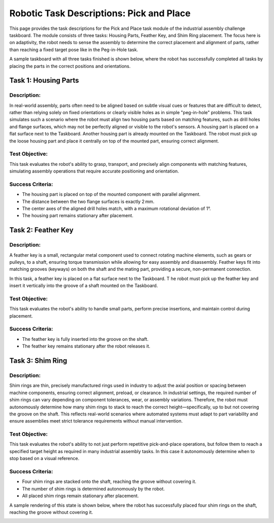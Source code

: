 Robotic Task Descriptions: Pick and Place
=========================================

This page provides the task descriptions for the Pick and Place task module of the industrial assembly challenge taskboard.
The module consists of three tasks: Housing Parts, Feather Key, and Shim Ring placement.
The focus here is on adaptivity, the robot needs to sense the assembly to determine the correct placement and alignment of parts, 
rather than reaching a fixed target pose like in the Peg-in-Hole task.

A sample taskboard with all three tasks finished is shown below, 
where the robot has successfully completed all tasks by placing the parts in the correct positions and orientations.

.. image:: images/pick_and_place_taskboard_finished.png
    :alt: Pick and Place Task Module
    :align: center
    :width: 400px


Task 1: Housing Parts
---------------------

Description:
^^^^^^^^^^^^

In real-world assembly, parts often need to be aligned based on subtle visual cues or features that are difficult to detect, 
rather than relying solely on fixed orientations or clearly visible holes as in simple "peg-in-hole" problems. 
This task simulates such a scenario where the robot must align two housing parts based on matching features,
such as drill holes and flange surfaces, which may not be perfectly aligned or visible to the robot's sensors.
A housing part is placed on a flat surface next to the Taskboard. Another housing part is already mounted on the Taskboard. 
The robot must pick up the loose housing part and place it centrally on top of the mounted part, ensuring correct alignment.

.. image:: images/pick_and_place_taskboard_housing_parts.png
    :alt: Pick and Place Task Module - Housing Parts
    :align: center
    :width: 400px

Test Objective:
^^^^^^^^^^^^^^^

This task evaluates the robot's ability to grasp, transport, and precisely align components with matching features, 
simulating assembly operations that require accurate positioning and orientation.

Success Criteria:
^^^^^^^^^^^^^^^^^

- The housing part is placed on top of the mounted component with parallel alignment.
- The distance between the two flange surfaces is exactly 2 mm.
- The center axes of the aligned drill holes match, with a maximum rotational deviation of 1°.
- The housing part remains stationary after placement.

Task 2: Feather Key
-------------------

Description:
^^^^^^^^^^^^

A feather key is a small, rectangular metal component used to connect rotating machine elements, such as gears or pulleys, to a shaft, 
ensuring torque transmission while allowing for easy assembly and disassembly. 
Feather keys fit into matching grooves (keyways) on both the shaft and the mating part, providing a secure, non-permanent connection.

In this task, a feather key is placed on a flat surface next to the Taskboard. T
he robot must pick up the feather key and insert it vertically into the groove of a shaft mounted on the Taskboard.

.. image:: images/pick_and_place_taskboard_feather_key.png
    :alt: Pick and Place Task Module - Feather Key
    :align: center
    :width: 400px

Test Objective:
^^^^^^^^^^^^^^^

This task evaluates the robot's ability to handle small parts, 
perform precise insertions, and maintain control during placement.

Success Criteria:
^^^^^^^^^^^^^^^^^

- The feather key is fully inserted into the groove on the shaft.
- The feather key remains stationary after the robot releases it.

Task 3: Shim Ring
-----------------

Description:
^^^^^^^^^^^^

Shim rings are thin, precisely manufactured rings used in industry to adjust the axial position or spacing between machine components, 
ensuring correct alignment, preload, or clearance. 
In industrial settings, the required number of shim rings can vary depending on component tolerances, 
wear, or assembly variations. Therefore, the robot must autonomously determine how many shim rings to stack to reach the correct height—specifically, 
up to but not covering the groove on the shaft. 
This reflects real-world scenarios where automated systems 
must adapt to part variability and ensure assemblies meet strict tolerance requirements without manual intervention.

.. image:: images/pick_and_place_taskboard_shim_rings.png
    :alt: Pick and Place Task Module - Shim Rings
    :align: center
    :width: 400px

Test Objective:
^^^^^^^^^^^^^^^

This task evaluates the robot's ability to not just perform repetitive pick-and-place operations, 
but follow them to reach a specified target height as required in many industrial assembly tasks.
In this case it autonomously determine when to stop based on a visual reference.

Success Criteria:
^^^^^^^^^^^^^^^^^

- Four shim rings are stacked onto the shaft, reaching the groove without covering it.
- The number of shim rings is determined autonomously by the robot.
- All placed shim rings remain stationary after placement.

A sample rendering of this state is shown below, 
where the robot has successfully placed four shim rings on the shaft, reaching the groove without covering it.

.. image:: images/pick_and_place_taskboard_shim_rings_finished.png
    :alt: Pick and Place Task Module - Shim Rings
    :align: center
    :width: 400px